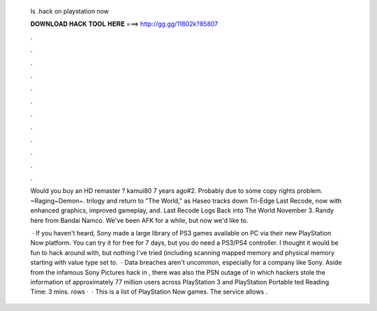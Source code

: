  Is .hack on playstation now
  
  
  
  𝐃𝐎𝐖𝐍𝐋𝐎𝐀𝐃 𝐇𝐀𝐂𝐊 𝐓𝐎𝐎𝐋 𝐇𝐄𝐑𝐄 ===> http://gg.gg/11802k?85807
  
  
  
  .
  
  
  
  .
  
  
  
  .
  
  
  
  .
  
  
  
  .
  
  
  
  .
  
  
  
  .
  
  
  
  .
  
  
  
  .
  
  
  
  .
  
  
  
  .
  
  
  
  .
  
  Would you buy an HD remaster  ? kamui80 7 years ago#2. Probably due to some copy rights problem. ~Raging~Demon~. trilogy and return to "The World," as Haseo tracks down Tri-Edge  Last Recode, now with enhanced graphics, improved gameplay, and.  Last Recode Logs Back into The World November 3. Randy here from Bandai Namco. We've been AFK for a while, but now we'd like to.
  
   · If you haven't heard, Sony made a large library of PS3 games available on PC via their new PlayStation Now platform. You can try it for free for 7 days, but you do need a PS3/PS4 controller. I thought it would be fun to hack around with, but nothing I've tried (including scanning mapped memory and physical memory starting with value type set to.  · Data breaches aren't uncommon, especially for a company like Sony. Aside from the infamous Sony Pictures hack in , there was also the PSN outage of in which hackers stole the information of approximately 77 million users across PlayStation 3 and PlayStation Portable ted Reading Time: 3 mins. rows ·  · This is a list of PlayStation Now games. The service allows .
